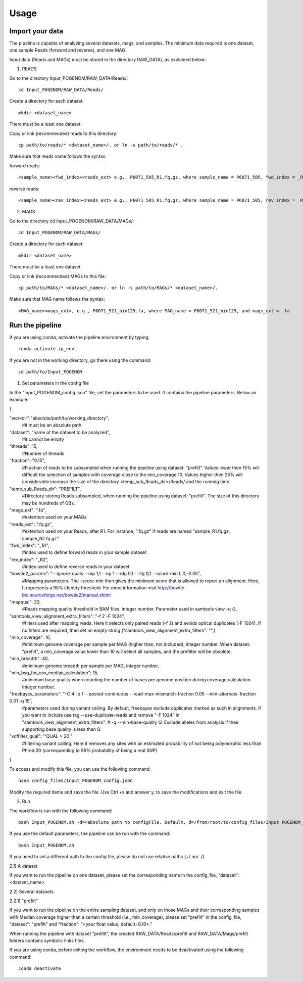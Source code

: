 Usage
=====

Import your data
^^^^^^^^^^^^^^^^

The pipeline is capable of analyzing several datasets, mags, and samples. The minimum data required is one dataset, one sample Reads (forward and reverse), and one MAG.

Input data (Reads and MAGs) must be stored in the directory RAW_DATA/, as explained below:

1. READS

Go to the directory Input_POGENOM/RAW_DATA/Reads/::

    cd Input_POGENOM/RAW_DATA/Reads/

Create a directory for each dataset::

    mkdir <dataset_name>

There must be a least one dataset.

Copy or link (recommended) reads to this directory::

    cp path/to/reads/* <dataset_name>/. or ln -s path/to/reads/* .

Make sure that reads name follows the syntax:

forward reads::

    <sample_name><fwd_index><reads_ext> e.g., P6071_505_R1.fq.gz, where sample_name = P6071_505, fwd_index = _R1 , and reads_ext = .fq.gz

reverse reads::

    <sample_name><rev_index><reads_ext> e.g., P6071_505_R1.fq.gz, where sample_name = P6071_505, rev_index = _R2 , and reads_ext = .fq.gz

2. MAGS

Go to the directory cd Input_POGENOM/RAW_DATA/MAGs/::

    cd Input_POGENOM/RAW_DATA/MAGs/

Create a directory for each dataset::

    mkdir <dataset_name>

There must be a least one dataset.

Copy or link (recommended) MAGs to this file::

    cp path/to/MAGs/* <dataset_name>/. or ln -s path/to/MAGs/* <dataset_name>/.

Make sure that MAG name follows the syntax::

    <MAG_name><mags_ext>, e.g., P6071_521_bin125.fa, where MAG_name = P6071_521_bin125, and mags_ext = .fa


Run the pipeline
^^^^^^^^^^^^^^^^
If you are using conda, activate the pipeline environment by typing::

    conda activate ip_env

If you are not in the working directory, go there using the command::

    cd path/to/Input_POGENOM

1. Set parameters in the config file

In the "Input_POGENOM_config.json" file, set the parameters to be used. It contains the pipeline parameters. Below an example:

{

"workdir":"absolute/path/to/working_directory",
  #it must be an absolute path

"dataset": "name of the dataset to be analyzed",
  #it cannot be empty

"threads": 15,
  #Number of threads

"fraction": "0.15",
  #Fraction of reads to be subsampled when running the pipeline using dataset: "prefilt".
  Values lower then 15% will difficult the selection of samples with coverage close to the min_coverage 10.
  Values higher then 25% will considerable increase the size of the directory <temp_sub_Reads_dir>/Reads/ and the running time.

"temp_sub_Reads_dir": "PREFILT",
  #Directory storing Reads subsampled, when running the pipeline using dataset: "prefilt". The size of this directory may be hundreds of GBs.

"mags_ext": ".fa",
  #extention used on your MAGs

"reads_ext": ".fq.gz",
  #extention used on your Reads, after R1. For instance, ".fq.gz" if reads are named "sample_R1.fq.gz, sample_R2.fq.gz"

"fwd_index": "_R1",
  #index used to define forward reads in your sample dataset
  
"rev_index": "_R2",
  #index used to define reverse reads in your dataset

"bowtie2_params": "--ignore-quals --mp 1,1 --np 1 --rdg 0,1 --rfg 0,1 --score-min L,0,-0.05",
  #Mapping parameters. The –score-min then gives the minimum score that is allowed to report an alignment.
  Here, It represents a 95% identity threshold.
  For more information visit http://bowtie-bio.sourceforge.net/bowtie2/manual.shtml

"mapqual": 20,
  #Reads mapping quality threshold in BAM files. integer number. Parameter used in samtools view -q {}.

"samtools_view_alignment_extra_filters": "-f 2 -F 1024",
  #filters used after mapping reads.
  Here it selects only paired reads (-f 2) and avoids optical duplicates (-F 1024).                                                                                                                                  If no filters are required, then set an empty string ("samtools_view_alignment_extra_filters": "",)

"min_coverage": 10,
  #minimum genome coverage per sample per MAG (higher than, not included), integer number.
  When dataset: "prefilt", a min_coverage value lower than 10 will select all samples, and the prefilter will be obsolete.

"min_breadth": 40,
  #minimum genome breadth per sample per MAG, integer number.

"min_bsq_for_cov_median_calculation": 15,
  #minimum base quality when counting the number of bases per genome position during coverage calculation. Integer number.

"freebayes_parameters": "-C 4 -p 1 --pooled-continuous --read-max-mismatch-fraction 0.05 --min-alternate-fraction 0.01 -q 15",
  #parameters used during variant calling.
  By default, freebayes exclude duplicates marked as such in alignments.
  If you want to include use tag --use-duplicate-reads and remove "-F 1024" in "samtools_view_alignment_extra_filters".
  # -q --min-base-quality Q. Exclude alleles from analysis if their supporting base quality is less than Q

"vcffilter_qual": "'QUAL > 20'"
  #filtering variant calling.
  Here it removes any sites with an estimated probability of not being polymorphic less than Phred 20 (corresponding to 99% probability of being a real SNP)

}

To access and modify this file, you can use the following command::

    nano config_files/Input_POGENOM_config.json

Modify the required items and save the file. Use Ctrl +x and answer y, to save the modifications and exit the file.

2. Run

The workflow is run with the following command::

    bash Input_POGENOM.sh -d=<absolute path to configFile. Default, d=/from/root/to/config_files/Input_POGENOM_config.json>

If you use the default parameters, the pipeline can be run with the command::

    bash Input_POGENOM.sh

If you need to set a different path to the config file, please do not use relative paths (~/ nor ./)

2.1) A dataset

If you want to run the pipeline on one dataset, please set the corresponding name in the config_file, "dataset": <dataset_name>

2.2) Several datasets

2.2.1) "prefilt"

If you want to run the pipeline on the entire sampling dataset, and only on those MAGs and their corresponding samples with Median coverage higher than a certain threshold (i.e., min_coverage),
please set "prefilt" in the config_file, "dataset": "prefilt" and "fraction": "<your float value, default=0.10>."

When running the pipeline with dataset "prefilt", the created RAW_DATA/Reads/prefilt and RAW_DATA/Mags/prefilt folders contains symbolic links files.

If you are using conda, before exiting the workflow, the environment needs to be deactivated using the following command::

    conda deactivate
